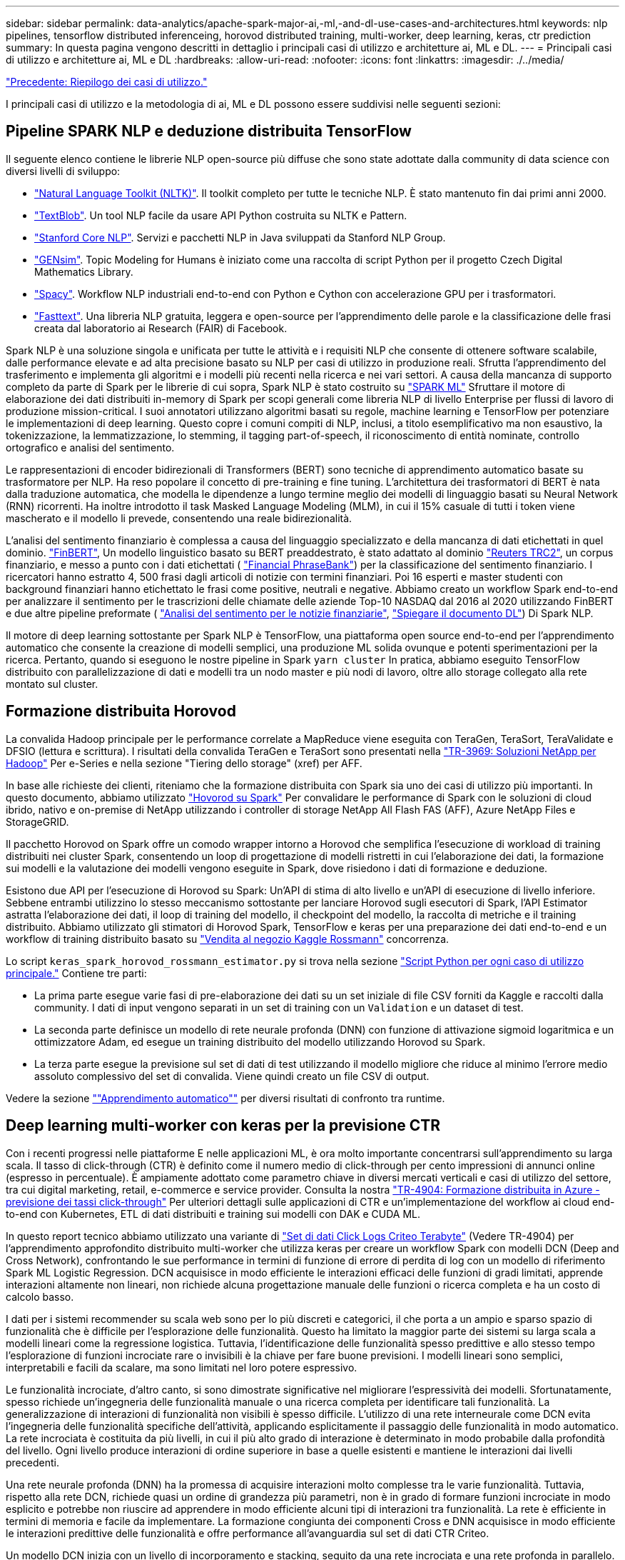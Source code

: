 ---
sidebar: sidebar 
permalink: data-analytics/apache-spark-major-ai,-ml,-and-dl-use-cases-and-architectures.html 
keywords: nlp pipelines, tensorflow distributed inferenceing, horovod distributed training, multi-worker, deep learning, keras, ctr prediction 
summary: In questa pagina vengono descritti in dettaglio i principali casi di utilizzo e architetture ai, ML e DL. 
---
= Principali casi di utilizzo e architetture ai, ML e DL
:hardbreaks:
:allow-uri-read: 
:nofooter: 
:icons: font
:linkattrs: 
:imagesdir: ./../media/


link:apache-spark-use-cases-summary.html["Precedente: Riepilogo dei casi di utilizzo."]

[role="lead"]
I principali casi di utilizzo e la metodologia di ai, ML e DL possono essere suddivisi nelle seguenti sezioni:



== Pipeline SPARK NLP e deduzione distribuita TensorFlow

Il seguente elenco contiene le librerie NLP open-source più diffuse che sono state adottate dalla community di data science con diversi livelli di sviluppo:

* https://www.nltk.org/["Natural Language Toolkit (NLTK)"^]. Il toolkit completo per tutte le tecniche NLP. È stato mantenuto fin dai primi anni 2000.
* https://textblob.readthedocs.io/en/dev/["TextBlob"^]. Un tool NLP facile da usare API Python costruita su NLTK e Pattern.
* https://stanfordnlp.github.io/CoreNLP/["Stanford Core NLP"^]. Servizi e pacchetti NLP in Java sviluppati da Stanford NLP Group.
* https://radimrehurek.com/gensim/["GENsim"^]. Topic Modeling for Humans è iniziato come una raccolta di script Python per il progetto Czech Digital Mathematics Library.
* https://spacy.io/["Spacy"^]. Workflow NLP industriali end-to-end con Python e Cython con accelerazione GPU per i trasformatori.
* https://fasttext.cc/["Fasttext"^]. Una libreria NLP gratuita, leggera e open-source per l'apprendimento delle parole e la classificazione delle frasi creata dal laboratorio ai Research (FAIR) di Facebook.


Spark NLP è una soluzione singola e unificata per tutte le attività e i requisiti NLP che consente di ottenere software scalabile, dalle performance elevate e ad alta precisione basato su NLP per casi di utilizzo in produzione reali. Sfrutta l'apprendimento del trasferimento e implementa gli algoritmi e i modelli più recenti nella ricerca e nei vari settori. A causa della mancanza di supporto completo da parte di Spark per le librerie di cui sopra, Spark NLP è stato costruito su https://spark.apache.org/docs/latest/ml-guide.html["SPARK ML"^] Sfruttare il motore di elaborazione dei dati distribuiti in-memory di Spark per scopi generali come libreria NLP di livello Enterprise per flussi di lavoro di produzione mission-critical. I suoi annotatori utilizzano algoritmi basati su regole, machine learning e TensorFlow per potenziare le implementazioni di deep learning. Questo copre i comuni compiti di NLP, inclusi, a titolo esemplificativo ma non esaustivo, la tokenizzazione, la lemmatizzazione, lo stemming, il tagging part-of-speech, il riconoscimento di entità nominate, controllo ortografico e analisi del sentimento.

Le rappresentazioni di encoder bidirezionali di Transformers (BERT) sono tecniche di apprendimento automatico basate su trasformatore per NLP. Ha reso popolare il concetto di pre-training e fine tuning. L'architettura dei trasformatori di BERT è nata dalla traduzione automatica, che modella le dipendenze a lungo termine meglio dei modelli di linguaggio basati su Neural Network (RNN) ricorrenti. Ha inoltre introdotto il task Masked Language Modeling (MLM), in cui il 15% casuale di tutti i token viene mascherato e il modello li prevede, consentendo una reale bidirezionalità.

L'analisi del sentimento finanziario è complessa a causa del linguaggio specializzato e della mancanza di dati etichettati in quel dominio. https://nlp.johnsnowlabs.com/2021/11/03/bert_sequence_classifier_finbert_en.html["FinBERT"^], Un modello linguistico basato su BERT preaddestrato, è stato adattato al dominio https://trec.nist.gov/data/reuters/reuters.html["Reuters TRC2"^], un corpus finanziario, e messo a punto con i dati etichettati ( https://www.researchgate.net/publication/251231364_FinancialPhraseBank-v10["Financial PhraseBank"^]) per la classificazione del sentimento finanziario. I ricercatori hanno estratto 4, 500 frasi dagli articoli di notizie con termini finanziari. Poi 16 esperti e master studenti con background finanziari hanno etichettato le frasi come positive, neutrali e negative. Abbiamo creato un workflow Spark end-to-end per analizzare il sentimento per le trascrizioni delle chiamate delle aziende Top-10 NASDAQ dal 2016 al 2020 utilizzando FinBERT e due altre pipeline preformate ( https://nlp.johnsnowlabs.com/2021/11/11/classifierdl_bertwiki_finance_sentiment_pipeline_en.html["Analisi del sentimento per le notizie finanziarie"^], https://nlp.johnsnowlabs.com/2020/03/19/explain_document_dl.html["Spiegare il documento DL"^]) Di Spark NLP.

Il motore di deep learning sottostante per Spark NLP è TensorFlow, una piattaforma open source end-to-end per l'apprendimento automatico che consente la creazione di modelli semplici, una produzione ML solida ovunque e potenti sperimentazioni per la ricerca. Pertanto, quando si eseguono le nostre pipeline in Spark `yarn cluster` In pratica, abbiamo eseguito TensorFlow distribuito con parallelizzazione di dati e modelli tra un nodo master e più nodi di lavoro, oltre allo storage collegato alla rete montato sul cluster.



== Formazione distribuita Horovod

La convalida Hadoop principale per le performance correlate a MapReduce viene eseguita con TeraGen, TeraSort, TeraValidate e DFSIO (lettura e scrittura). I risultati della convalida TeraGen e TeraSort sono presentati nella http://www.netapp.com/us/media/tr-3969.pdf["TR-3969: Soluzioni NetApp per Hadoop"^] Per e-Series e nella sezione "Tiering dello storage" (xref) per AFF.

In base alle richieste dei clienti, riteniamo che la formazione distribuita con Spark sia uno dei casi di utilizzo più importanti. In questo documento, abbiamo utilizzato https://horovod.readthedocs.io/en/stable/spark_include.html["Hovorod su Spark"^] Per convalidare le performance di Spark con le soluzioni di cloud ibrido, nativo e on-premise di NetApp utilizzando i controller di storage NetApp All Flash FAS (AFF), Azure NetApp Files e StorageGRID.

Il pacchetto Horovod on Spark offre un comodo wrapper intorno a Horovod che semplifica l'esecuzione di workload di training distribuiti nei cluster Spark, consentendo un loop di progettazione di modelli ristretti in cui l'elaborazione dei dati, la formazione sui modelli e la valutazione dei modelli vengono eseguite in Spark, dove risiedono i dati di formazione e deduzione.

Esistono due API per l'esecuzione di Horovod su Spark: Un'API di stima di alto livello e un'API di esecuzione di livello inferiore. Sebbene entrambi utilizzino lo stesso meccanismo sottostante per lanciare Horovod sugli esecutori di Spark, l'API Estimator astratta l'elaborazione dei dati, il loop di training del modello, il checkpoint del modello, la raccolta di metriche e il training distribuito. Abbiamo utilizzato gli stimatori di Horovod Spark, TensorFlow e keras per una preparazione dei dati end-to-end e un workflow di training distribuito basato su https://www.kaggle.com/c/rossmann-store-sales["Vendita al negozio Kaggle Rossmann"^] concorrenza.

Lo script `keras_spark_horovod_rossmann_estimator.py` si trova nella sezione link:apache-spark-python-scripts-for-each-major-use-case.html["Script Python per ogni caso di utilizzo principale."] Contiene tre parti:

* La prima parte esegue varie fasi di pre-elaborazione dei dati su un set iniziale di file CSV forniti da Kaggle e raccolti dalla community. I dati di input vengono separati in un set di training con un `Validation` e un dataset di test.
* La seconda parte definisce un modello di rete neurale profonda (DNN) con funzione di attivazione sigmoid logaritmica e un ottimizzatore Adam, ed esegue un training distribuito del modello utilizzando Horovod su Spark.
* La terza parte esegue la previsione sul set di dati di test utilizzando il modello migliore che riduce al minimo l'errore medio assoluto complessivo del set di convalida. Viene quindi creato un file CSV di output.


Vedere la sezione link:apache-spark-use-cases-summary.html#machine-learning[""Apprendimento automatico""] per diversi risultati di confronto tra runtime.



== Deep learning multi-worker con keras per la previsione CTR

Con i recenti progressi nelle piattaforme E nelle applicazioni ML, è ora molto importante concentrarsi sull'apprendimento su larga scala. Il tasso di click-through (CTR) è definito come il numero medio di click-through per cento impressioni di annunci online (espresso in percentuale). È ampiamente adottato come parametro chiave in diversi mercati verticali e casi di utilizzo del settore, tra cui digital marketing, retail, e-commerce e service provider. Consulta la nostra https://docs.netapp.com/us-en/netapp-solutions/ai/aks-anf_introduction.html["TR-4904: Formazione distribuita in Azure - previsione dei tassi click-through"^] Per ulteriori dettagli sulle applicazioni di CTR e un'implementazione del workflow ai cloud end-to-end con Kubernetes, ETL di dati distribuiti e training sui modelli con DAK e CUDA ML.

In questo report tecnico abbiamo utilizzato una variante di https://labs.criteo.com/2013/12/download-terabyte-click-logs-2/["Set di dati Click Logs Criteo Terabyte"^] (Vedere TR-4904) per l'apprendimento approfondito distribuito multi-worker che utilizza keras per creare un workflow Spark con modelli DCN (Deep and Cross Network), confrontando le sue performance in termini di funzione di errore di perdita di log con un modello di riferimento Spark ML Logistic Regression. DCN acquisisce in modo efficiente le interazioni efficaci delle funzioni di gradi limitati, apprende interazioni altamente non lineari, non richiede alcuna progettazione manuale delle funzioni o ricerca completa e ha un costo di calcolo basso.

I dati per i sistemi recommender su scala web sono per lo più discreti e categorici, il che porta a un ampio e sparso spazio di funzionalità che è difficile per l'esplorazione delle funzionalità. Questo ha limitato la maggior parte dei sistemi su larga scala a modelli lineari come la regressione logistica. Tuttavia, l'identificazione delle funzionalità spesso predittive e allo stesso tempo l'esplorazione di funzioni incrociate rare o invisibili è la chiave per fare buone previsioni. I modelli lineari sono semplici, interpretabili e facili da scalare, ma sono limitati nel loro potere espressivo.

Le funzionalità incrociate, d'altro canto, si sono dimostrate significative nel migliorare l'espressività dei modelli. Sfortunatamente, spesso richiede un'ingegneria delle funzionalità manuale o una ricerca completa per identificare tali funzionalità. La generalizzazione di interazioni di funzionalità non visibili è spesso difficile. L'utilizzo di una rete interneurale come DCN evita l'ingegneria delle funzionalità specifiche dell'attività, applicando esplicitamente il passaggio delle funzionalità in modo automatico. La rete incrociata è costituita da più livelli, in cui il più alto grado di interazione è determinato in modo probabile dalla profondità del livello. Ogni livello produce interazioni di ordine superiore in base a quelle esistenti e mantiene le interazioni dai livelli precedenti.

Una rete neurale profonda (DNN) ha la promessa di acquisire interazioni molto complesse tra le varie funzionalità. Tuttavia, rispetto alla rete DCN, richiede quasi un ordine di grandezza più parametri, non è in grado di formare funzioni incrociate in modo esplicito e potrebbe non riuscire ad apprendere in modo efficiente alcuni tipi di interazioni tra funzionalità. La rete è efficiente in termini di memoria e facile da implementare. La formazione congiunta dei componenti Cross e DNN acquisisce in modo efficiente le interazioni predittive delle funzionalità e offre performance all'avanguardia sul set di dati CTR Criteo.

Un modello DCN inizia con un livello di incorporamento e stacking, seguito da una rete incrociata e una rete profonda in parallelo. Questi a loro volta sono seguiti da un livello di combinazione finale che combina le uscite dalle due reti. I dati di input possono essere un vettore con funzioni sparse e dense. In Spark, entrambi https://spark.apache.org/docs/3.1.1/api/python/reference/api/pyspark.ml.linalg.SparseVector.html["ml"^] e. https://spark.apache.org/docs/3.1.1/api/python/reference/api/pyspark.mllib.linalg.SparseVector.html["mllib"^] le librerie contengono il tipo `SparseVector`. È quindi importante che gli utenti distinguano i due e si ricordino quando chiamano le rispettive funzioni e metodi. Nei sistemi recommender su scala web come la previsione CTR, gli input sono per lo più caratteristiche categoriche, ad esempio `‘country=usa’`. Tali caratteristiche sono spesso codificate come vettori one-hot, ad esempio, `‘[0,1,0, …]’`. One-hot-encoding (OHE) con `SparseVector` è utile quando si gestiscono set di dati reali con vocabolari in continua evoluzione e in crescita. Abbiamo modificato gli esempi in https://github.com/shenweichen/DeepCTR["DeepCTR"^] Elaborare vocabolari di grandi dimensioni, creando vettori di incorporamento nel livello di incorporamento e stacking della nostra rete DCN.

Il https://www.kaggle.com/competitions/criteo-display-ad-challenge/data["Dataset Criteo Display Ads"^] prevede il tasso di click-through degli annunci. Dispone di 13 caratteristiche intere e 26 caratteristiche categoriche in cui ogni categoria ha un'elevata cardinalità. Per questo set di dati, un miglioramento di 0.001 nella perdita di log è praticamente significativo a causa delle grandi dimensioni dell'input. Un piccolo miglioramento della precisione di previsione per una base di utenti di grandi dimensioni può potenzialmente portare a un aumento significativo dei ricavi di un'azienda. Il set di dati contiene 11 GB di log utente da un periodo di 7 giorni, che equivale a circa 41 milioni di record. Abbiamo utilizzato Spark `dataFrame.randomSplit()function` suddividere casualmente i dati per il training (80%), la convalida incrociata (10%) e il restante 10% per il test.

DCN è stato implementato su TensorFlow con keras. L'implementazione del processo di training del modello con DCN comprende quattro componenti principali:

* *Elaborazione e incorporamento dei dati.* le funzionalità a valore reale vengono normalizzate applicando una trasformazione del log. Per le funzionalità categoriche, le funzionalità sono incorporate in vettori densi di dimensione 6×(categoria cardinalità)1/4. Concatenando tutte le incorporazioni si ottiene un vettore di dimensione 1026.
* *Optimization.* abbiamo applicato l'ottimizzazione stocastica mini-batch con Adam Optimizer. La dimensione del batch è stata impostata su 512. La normalizzazione batch è stata applicata alla rete profonda e la norma del gradiente clip è stata impostata su 100.
* *Regolarizzazione.* abbiamo utilizzato la sospensione anticipata, in quanto la regolarizzazione L2 o il dropout non sono stati trovati efficaci.
* *Hyperparameters.* i risultati vengono riportati in base a una ricerca in griglia sul numero di livelli nascosti, la dimensione del livello nascosto, la velocità di apprendimento iniziale e il numero di livelli incrociati. Il numero di livelli nascosti variava da 2 a 5, con dimensioni dei livelli nascosti comprese tra 32 e 1024. Per DCN, il numero di strati incrociati era da 1 a 6. Il tasso di apprendimento iniziale è stato ottimizzato da 0.0001 a 0.001 con incrementi di 0.0001. Tutti gli esperimenti hanno subito interrotto la fase di training 150,000, oltre la quale ha iniziato a verificarsi un overfitting.


Oltre a DCN, abbiamo anche testato altri modelli di deep-learning molto diffusi per la previsione CTR, tra cui https://www.ijcai.org/proceedings/2017/0239.pdf["DeepFM"^], https://arxiv.org/pdf/1803.05170.pdf["XDeepFM"^], https://arxiv.org/abs/1810.11921["Int. Auto"^], e. https://arxiv.org/abs/2008.13535["DCN v2"^].



== Architetture utilizzate per la convalida

Per questa convalida, abbiamo utilizzato quattro nodi di lavoro e un nodo master con una coppia ha AFF-A800. Tutti i membri del cluster erano connessi tramite switch di rete 10 GbE.

Per la convalida della soluzione NetApp Spark, abbiamo utilizzato tre diversi controller di storage: E5760, E5724 e AFF-A800. I controller di storage e-Series erano collegati a cinque nodi dati con connessioni SAS a 12 Gbps. Il controller di storage AFF ha-Pair offre volumi NFS esportati attraverso connessioni 10 GbE ai nodi di lavoro Hadoop. I membri del cluster Hadoop erano connessi tramite connessioni 10GbE nelle soluzioni e-Series, AFF e StorageGRID Hadoop.

image:apache-spark-image10.png["Architetture utilizzate per la convalida."]

link:apache-spark-testing-results.html["Segue: Risultati del test."]
